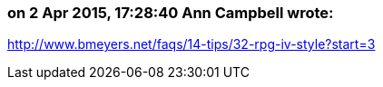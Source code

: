 === on 2 Apr 2015, 17:28:40 Ann Campbell wrote:
http://www.bmeyers.net/faqs/14-tips/32-rpg-iv-style?start=3

